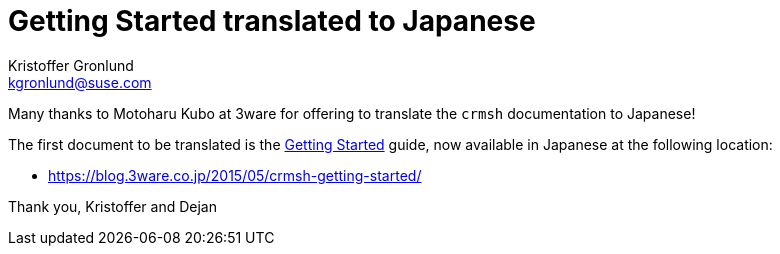 Getting Started translated to Japanese
======================================
:Author: Kristoffer Gronlund
:Email: kgronlund@suse.com
:Date: 2015-05-25 13:30

Many thanks to Motoharu Kubo at 3ware for offering to translate the
`crmsh` documentation to Japanese!

The first document to be translated is the link:/start-guide/[Getting Started] guide,
now available in Japanese at the following location:

* https://blog.3ware.co.jp/2015/05/crmsh-getting-started/

Thank you,
Kristoffer and Dejan

